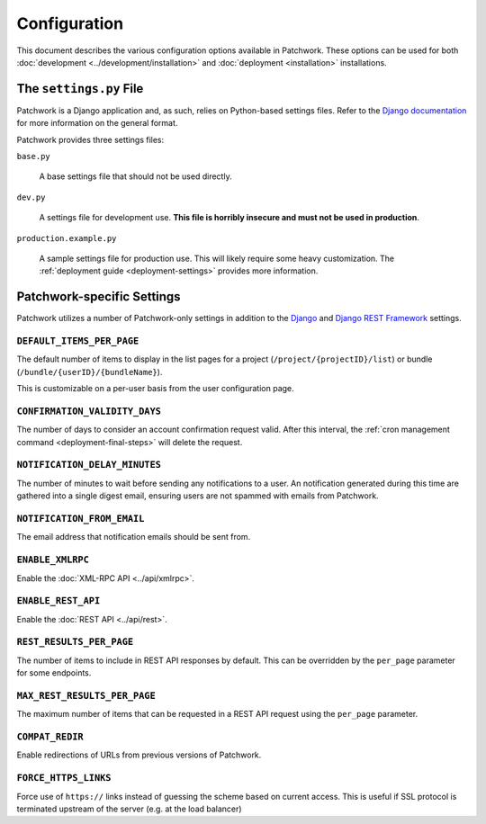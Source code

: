 Configuration
=============

This document describes the various configuration options available in
Patchwork. These options can be used for both :doc:`development
<../development/installation>` and :doc:`deployment <installation>`
installations.

The ``settings.py`` File
------------------------

Patchwork is a Django application and, as such, relies on Python-based settings
files. Refer to the `Django documentation`__ for more information on the
general format.

Patchwork provides three settings files:

``base.py``

  A base settings file that should not be used directly.

``dev.py``

  A settings file for development use. **This file is horribly insecure and
  must not be used in production**.

``production.example.py``

  A sample settings file for production use. This will likely require some
  heavy customization. The :ref:`deployment guide <deployment-settings>`
  provides more information.

__ https://docs.djangoproject.com/en/1.8/topics/settings/

Patchwork-specific Settings
---------------------------

Patchwork utilizes a number of Patchwork-only settings in addition to the
`Django`__ and `Django REST Framework`__ settings.

``DEFAULT_ITEMS_PER_PAGE``
~~~~~~~~~~~~~~~~~~~~~~~~~~

The default number of items to display in the list pages for a project
(``/project/{projectID}/list``) or bundle (``/bundle/{userID}/{bundleName}``).

This is customizable on a per-user basis from the user configuration page.

.. versionchanged:: 2.0

    This option was previously named ``DEFAULT_PATCHES_PER_PAGE``. It was
    renamed as cover letters are now supported also.

``CONFIRMATION_VALIDITY_DAYS``
~~~~~~~~~~~~~~~~~~~~~~~~~~~~~~

The number of days to consider an account confirmation request valid. After
this interval, the :ref:`cron management command <deployment-final-steps>` will
delete the request.

``NOTIFICATION_DELAY_MINUTES``
~~~~~~~~~~~~~~~~~~~~~~~~~~~~~~

The number of minutes to wait before sending any notifications to a user. An
notification generated during this time are gathered into a single digest
email, ensuring users are not spammed with emails from Patchwork.

``NOTIFICATION_FROM_EMAIL``
~~~~~~~~~~~~~~~~~~~~~~~~~~~

The email address that notification emails should be sent from.

``ENABLE_XMLRPC``
~~~~~~~~~~~~~~~~~

Enable the :doc:`XML-RPC API <../api/xmlrpc>`.

``ENABLE_REST_API``
~~~~~~~~~~~~~~~~~~~

Enable the :doc:`REST API <../api/rest>`.

.. versionadded:: 2.0

``REST_RESULTS_PER_PAGE``
~~~~~~~~~~~~~~~~~~~~~~~~~

The number of items to include in REST API responses by default. This can be
overridden by the ``per_page`` parameter for some endpoints.

``MAX_REST_RESULTS_PER_PAGE``
~~~~~~~~~~~~~~~~~~~~~~~~~~~~~

The maximum number of items that can be requested in a REST API request using
the ``per_page`` parameter.

.. versionadded:: 2.2

``COMPAT_REDIR``
~~~~~~~~~~~~~~~~

Enable redirections of URLs from previous versions of Patchwork.

.. TODO(stephenfin) Deprecate this in favor of SECURE_SSL_REDIRECT

``FORCE_HTTPS_LINKS``
~~~~~~~~~~~~~~~~~~~~~

Force use of ``https://`` links instead of guessing the scheme based on current
access. This is useful if SSL protocol is terminated upstream of the server
(e.g. at the load balancer)

__ https://docs.djangoproject.com/en/1.8/ref/settings/
__ http://www.django-rest-framework.org/api-guide/settings/
